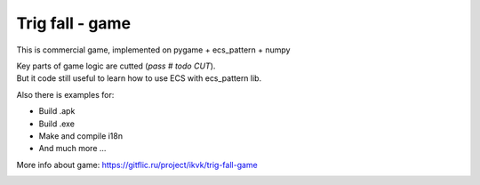 .. http://docutils.sourceforge.net/docs/user/rst/quickref.html

Trig fall - game
========================================================================================================================

This is commercial game, implemented on pygame + ecs_pattern + numpy

| Key parts of game logic are cutted (*pass  # todo CUT*).
| But it code still useful to learn how to use ECS with ecs_pattern lib.


Also there is examples for:

* Build .apk
* Build .exe
* Make and compile i18n
* And much more ...

More info about game: https://gitflic.ru/project/ikvk/trig-fall-game

.. image:: https://github.com/ikvk/ecs_pattern/blob/master/examples/trig/_img/demo.gif
